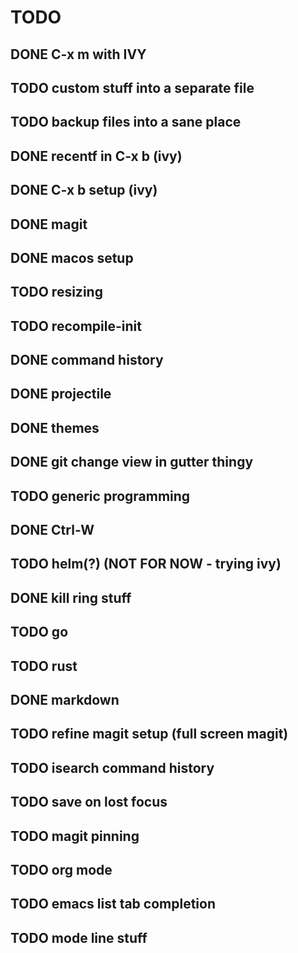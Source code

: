 * TODO
** DONE C-x m with IVY
** TODO custom stuff into a separate file
** TODO backup files into a sane place
** DONE recentf in C-x b (ivy)
** DONE C-x b setup (ivy)
** DONE magit
** DONE macos setup
** TODO resizing
** TODO recompile-init
** DONE command history
** DONE projectile
** DONE themes
** DONE git change view in gutter thingy
** TODO generic programming
** DONE Ctrl-W
** TODO helm(?) (NOT FOR NOW - trying ivy)
** DONE kill ring stuff
** TODO go
** TODO rust
** DONE markdown
** TODO refine magit setup (full screen magit)
** TODO isearch command history
** TODO save on lost focus
** TODO magit pinning
** TODO org mode
** TODO emacs list tab completion
** TODO mode line stuff
